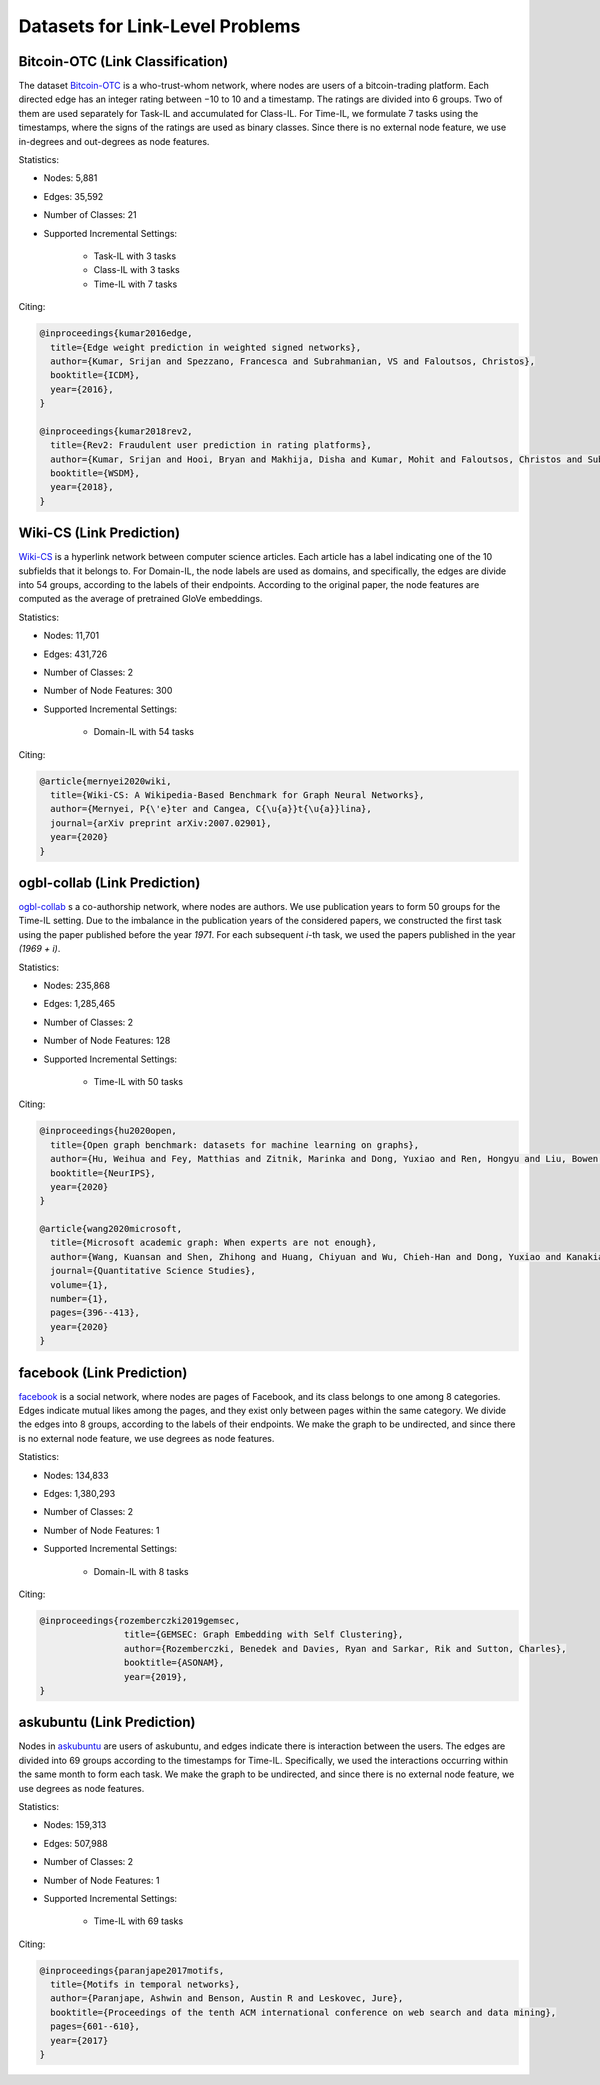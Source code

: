 Datasets for Link-Level Problems
===================================

----------------------------------
Bitcoin-OTC (Link Classification)
----------------------------------

The dataset `Bitcoin-OTC <https://snap.stanford.edu/data/soc-sign-bitcoin-otc.html>`_ is a who-trust-whom network, where nodes are users
of a bitcoin-trading platform. Each directed edge has an integer rating between −10 to 10 and a
timestamp. The ratings are divided into 6 groups. Two of them are used separately for Task-IL
and accumulated for Class-IL. For Time-IL, we formulate 7 tasks using the timestamps, where the
signs of the ratings are used as binary classes. Since there is no external node feature, we use in-degrees
and out-degrees as node features.

Statistics:

- Nodes: 5,881
- Edges: 35,592
- Number of Classes: 21 
- Supported Incremental Settings:
   
   + Task-IL with 3 tasks
   + Class-IL with 3 tasks
   + Time-IL with 7 tasks

Citing:

.. code-block::

   @inproceedings{kumar2016edge,
     title={Edge weight prediction in weighted signed networks},
     author={Kumar, Srijan and Spezzano, Francesca and Subrahmanian, VS and Faloutsos, Christos},
     booktitle={ICDM},
     year={2016},
   }
   
   @inproceedings{kumar2018rev2,
     title={Rev2: Fraudulent user prediction in rating platforms},
     author={Kumar, Srijan and Hooi, Bryan and Makhija, Disha and Kumar, Mohit and Faloutsos, Christos and Subrahmanian, VS},
     booktitle={WSDM},
     year={2018},
   }


------------------------------
Wiki-CS (Link Prediction)
------------------------------

`Wiki-CS <https://github.com/pmernyei/wiki-cs-dataset>`_ is a hyperlink network between computer science articles.
Each article has a label indicating one of the 10 subfields that it belongs to. For Domain-IL, the
node labels are used as domains, and specifically, the edges are divide into 54 groups, according
to the labels of their endpoints. According to the original paper, the node features are computed as the average of pretrained GloVe embeddings.

Statistics:

- Nodes: 11,701
- Edges: 431,726
- Number of Classes: 2
- Number of Node Features: 300
- Supported Incremental Settings:
   
   + Domain-IL with 54 tasks

Citing:

.. code-block::

   @article{mernyei2020wiki,
     title={Wiki-CS: A Wikipedia-Based Benchmark for Graph Neural Networks},
     author={Mernyei, P{\'e}ter and Cangea, C{\u{a}}t{\u{a}}lina},
     journal={arXiv preprint arXiv:2007.02901},
     year={2020}
   }

------------------------------
ogbl-collab (Link Prediction)
------------------------------

`ogbl-collab <https://ogb.stanford.edu/docs/linkprop/#ogbl-collab>`_ s a co-authorship network, where nodes are
authors. We use publication years to form 50 groups for the Time-IL setting. Due to the imbalance in the publication years of the considered papers, we constructed the first task using the paper published before the year `1971`. For each subsequent `i`-th task, we used the papers published in the year `(1969 + i)`.

Statistics:

- Nodes: 235,868
- Edges: 1,285,465
- Number of Classes: 2
- Number of Node Features: 128
- Supported Incremental Settings:
   
   + Time-IL with 50 tasks

Citing:

.. code-block::

   @inproceedings{hu2020open,
     title={Open graph benchmark: datasets for machine learning on graphs},
     author={Hu, Weihua and Fey, Matthias and Zitnik, Marinka and Dong, Yuxiao and Ren, Hongyu and Liu, Bowen and Catasta, Michele and Leskovec, Jure},
     booktitle={NeurIPS},
     year={2020}
   }
   
   @article{wang2020microsoft,
     title={Microsoft academic graph: When experts are not enough},
     author={Wang, Kuansan and Shen, Zhihong and Huang, Chiyuan and Wu, Chieh-Han and Dong, Yuxiao and Kanakia, Anshul},
     journal={Quantitative Science Studies},
     volume={1},
     number={1},
     pages={396--413},
     year={2020}
   }

------------------------------
facebook (Link Prediction)
------------------------------

`facebook <https://github.com/benedekrozemberczki/datasets#facebook-page-page-networks>`_ is a social network, where nodes are pages of Facebook, and its class belongs to one
among 8 categories. Edges indicate mutual likes among the pages, and they exist only between
pages within the same category. We divide the edges into 8 groups, according to the labels of their
endpoints. We make the graph to be undirected, and since there is no external node feature, we use degrees as node features.

Statistics:

- Nodes: 134,833
- Edges: 1,380,293
- Number of Classes: 2
- Number of Node Features: 1
- Supported Incremental Settings:
   
   + Domain-IL with 8 tasks

Citing:

.. code-block::

   @inproceedings{rozemberczki2019gemsec,    
                   title={GEMSEC: Graph Embedding with Self Clustering},    
                   author={Rozemberczki, Benedek and Davies, Ryan and Sarkar, Rik and Sutton, Charles},    
                   booktitle={ASONAM},    
                   year={2019},    
   }


------------------------------
askubuntu (Link Prediction)
------------------------------

Nodes in `askubuntu <http://snap.stanford.edu/data/sx-askubuntu.html>`_ are users of askubuntu, and edges indicate there is interaction between the
users. The edges are divided into 69 groups according to the timestamps for Time-IL. Specifically, we used the interactions occurring within the same month to form each task. We make the graph to be undirected, and since there is no external node feature, we use degrees as node features.

Statistics:

- Nodes: 159,313
- Edges: 507,988
- Number of Classes: 2
- Number of Node Features: 1
- Supported Incremental Settings:
   
   + Time-IL with 69 tasks

Citing:

.. code-block::

   @inproceedings{paranjape2017motifs,
     title={Motifs in temporal networks},
     author={Paranjape, Ashwin and Benson, Austin R and Leskovec, Jure},
     booktitle={Proceedings of the tenth ACM international conference on web search and data mining},
     pages={601--610},
     year={2017}
   }
